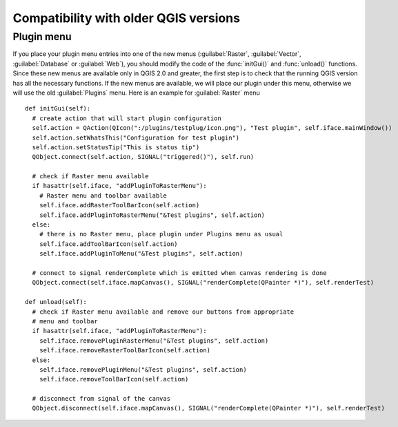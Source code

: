 **************************************
Compatibility with older QGIS versions
**************************************

Plugin menu
===========

If you place your plugin menu entries into one of the new menus
(:guilabel:`Raster`, :guilabel:`Vector`, :guilabel:`Database` or
:guilabel:`Web`), you should modify the code of the :func:`initGui()` and
:func:`unload()` functions. Since these new menus are available only in QGIS
2.0 and greater, the first step is to check that the running QGIS version has all the necessary
functions. If the new menus are available, we will place our plugin under this
menu, otherwise we will use the old :guilabel:`Plugins` menu. Here is an
example for :guilabel:`Raster` menu

::

    def initGui(self):
      # create action that will start plugin configuration
      self.action = QAction(QIcon(":/plugins/testplug/icon.png"), "Test plugin", self.iface.mainWindow())
      self.action.setWhatsThis("Configuration for test plugin")
      self.action.setStatusTip("This is status tip")
      QObject.connect(self.action, SIGNAL("triggered()"), self.run)

      # check if Raster menu available
      if hasattr(self.iface, "addPluginToRasterMenu"):
        # Raster menu and toolbar available
        self.iface.addRasterToolBarIcon(self.action)
        self.iface.addPluginToRasterMenu("&Test plugins", self.action)
      else:
        # there is no Raster menu, place plugin under Plugins menu as usual
        self.iface.addToolBarIcon(self.action)
        self.iface.addPluginToMenu("&Test plugins", self.action)

      # connect to signal renderComplete which is emitted when canvas rendering is done
      QObject.connect(self.iface.mapCanvas(), SIGNAL("renderComplete(QPainter *)"), self.renderTest)

    def unload(self):
      # check if Raster menu available and remove our buttons from appropriate
      # menu and toolbar
      if hasattr(self.iface, "addPluginToRasterMenu"):
        self.iface.removePluginRasterMenu("&Test plugins", self.action)
        self.iface.removeRasterToolBarIcon(self.action)
      else:
        self.iface.removePluginMenu("&Test plugins", self.action)
        self.iface.removeToolBarIcon(self.action)

      # disconnect from signal of the canvas
      QObject.disconnect(self.iface.mapCanvas(), SIGNAL("renderComplete(QPainter *)"), self.renderTest)
